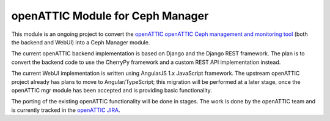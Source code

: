 openATTIC Module for Ceph Manager
=================================

This module is an ongoing project to convert the `openATTIC openATTIC Ceph
management and monitoring tool <https://openattic.org/>`_ (both the backend and
WebUI) into a Ceph Manager module.

The current openATTIC backend implementation is based on Django and the Django
REST framework. The plan is to convert the backend code to use the CherryPy
framework and a custom REST API implementation instead.

The current WebUI implementation is written using AngularJS 1.x JavaScript
framework. The upstream openATTIC project already has plans to move to
Angular/TypeScript; this migration will be performed at a later stage, once the
openATTIC mgr module has been accepted and is providing basic functionality.

The porting of the existing openATTIC functionality will be done in stages. The
work is done by the openATTIC team and is currently tracked in the `openATTIC
JIRA <https://tracker.openattic.org/browse/OP-3039>`_.